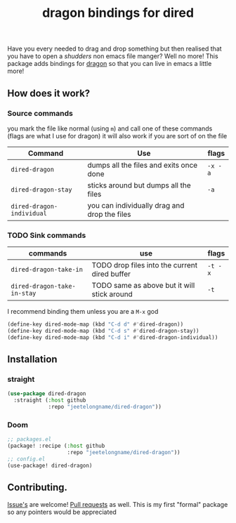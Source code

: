 #+TITLE: dragon bindings for dired

Have you every needed to drag and drop something but then realised that you have
to open a /shudders/ non emacs file manger? Well no more! This package adds
bindings for [[https://github.com/mwh/dragon][dragon]] so that you can live in emacs a little more!

** How does it work?
*** Source commands
you mark the file like normal (using =m=) and call one of these commands
(flags are what I use for dragon) it will also work if you are sort of on the
file
| Command                     | Use                                           | flags   |
|-----------------------------+-----------------------------------------------+---------|
| ~dired-dragon~              | dumps all the files and exits once done       | =-x -a= |
| ~dired-dragon-stay~         | sticks around but dumps all the files         | =-a=    |
| ~dired-dragon-individual~   | you can individually drag and drop the files  |         |

*** TODO Sink commands
| commands                    | use                                           | flags   |
|-----------------------------+-----------------------------------------------+---------|
| ~dired-dragon-take-in~      | TODO drop files into the current dired buffer | =-t -x= |
| ~dired-dragon-take-in-stay~ | TODO same as above but it will stick around   | =-t=    |

I recommend binding them unless you are a =M-x= god
#+begin_src emacs-lisp
(define-key dired-mode-map (kbd "C-d d" #'dired-dragon))
(define-key dired-mode-map (kbd "C-d s" #'dired-dragon-stay))
(define-key dired-mode-map (kbd "C-d i" #'dired-dragon-individual))
#+end_src
**  Installation
*** straight
#+begin_src emacs-lisp
(use-package dired-dragon
  :straight (:host github
             :repo "jeetelongname/dired-dragon"))
#+end_src
*** Doom
#+begin_src emacs-lisp
;; packages.el
(package! :recipe (:host github
                   :repo "jeetelongname/dired-dragon"))
;; config.el
(use-package! dired-dragon)
#+end_src

** Contributing.
[[https://github.com/jeetelongname/dired-dragon/issues][Issue's]] are welcome! [[https://github.com/jeetelongname/dired-dragon/pulls][Pull requests]] as well. This is my first "formal" package so
any pointers would be appreciated
